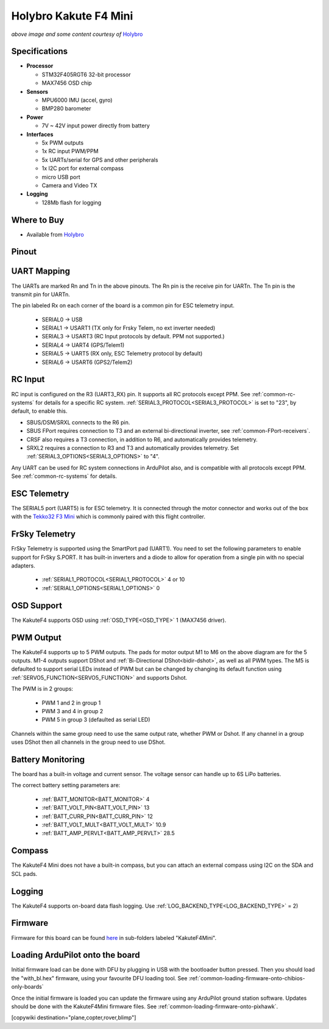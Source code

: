 .. _common-holybro-kakutef4-mini:

======================
Holybro Kakute F4 Mini
======================

.. image:: ../../../images/holybro-kakutef4-mini.jpg
    :target: ../_images/holybro-kakutef4-mini.jpg

*above image and some content courtesy of* `Holybro <http://www.holybro.com/product/kakute-f4-v2-mini>`__

Specifications
==============

-  **Processor**

   -  STM32F405RGT6 32-bit processor 
   -  MAX7456 OSD chip

-  **Sensors**

   -  MPU6000 IMU (accel, gyro)
   -  BMP280 barometer

-  **Power**

   -  7V ~ 42V input power directly from battery

-  **Interfaces**

   -  5x PWM outputs
   -  1x RC input PWM/PPM
   -  5x UARTs/serial for GPS and other peripherals
   -  1x I2C port for external compass
   -  micro USB port
   -  Camera and Video TX

-  **Logging**

   - 128Mb flash for logging

Where to Buy
============

- Available from `Holybro <http://www.holybro.com/product/kakute-f4-v2-mini>`__

Pinout
======

.. image:: ../../../images/kakutef4-mini-pinout.png
    :target: ../_images/kakutef4-mini-pinout.png

UART Mapping
============

The UARTs are marked Rn and Tn in the above pinouts. The Rn pin is the
receive pin for UARTn. The Tn pin is the transmit pin for UARTn.

The pin labeled Rx on each corner of the board is a common pin for
ESC telemetry input.

 - SERIAL0 -> USB
 - SERIAL1 -> USART1 (TX only for Frsky Telem, no ext inverter needed)
 - SERIAL3 -> USART3 (RC Input protocols by default. PPM not supported.)
 - SERIAL4 -> UART4 (GPS/Telem1)
 - SERIAL5 -> UART5 (RX only, ESC Telemetry protocol by default)
 - SERIAL6 -> USART6 (GPS2/Telem2)

RC Input
========
 
RC input is configured on the R3 (UART3_RX) pin. It supports all RC protocols except PPM. See :ref:`common-rc-systems` for details for a specific RC system. :ref:`SERIAL3_PROTOCOL<SERIAL3_PROTOCOL>` is set to "23", by default, to enable this.

- SBUS/DSM/SRXL connects to the R6 pin.

- SBUS FPort requires connection to T3 and an external bi-directional inverter, see :ref:`common-FPort-receivers`.

- CRSF also requires a T3 connection, in addition to R6, and automatically provides telemetry. 

- SRXL2 requires a connection to R3 and T3 and automatically provides telemetry.  Set :ref:`SERIAL3_OPTIONS<SERIAL3_OPTIONS>` to "4".

Any UART can be used for RC system connections in ArduPilot also, and is compatible with all protocols except PPM. See :ref:`common-rc-systems` for details.

ESC Telemetry
=============

The SERIAL5 port (UART5) is for ESC telemetry. It is connected through the motor connector and works out of the box with the `Tekko32 F3 Mini <https://shop.holybro.com/tekko32-f3-4in1-45a-mini-esc_p1132.html>`__ which is commonly paired with this flight controller.
 
FrSky Telemetry
===============

FrSky Telemetry is supported using the SmartPort pad (UART1). You need
to set the following parameters to enable support for FrSky S.PORT. It
has built-in inverters and a diode to allow for operation from a single
pin with no special adapters.

  - :ref:`SERIAL1_PROTOCOL<SERIAL1_PROTOCOL>` 4 or 10
  - :ref:`SERIAL1_OPTIONS<SERIAL1_OPTIONS>` 0

OSD Support
===========

The KakuteF4 supports OSD using :ref:`OSD_TYPE<OSD_TYPE>` 1 (MAX7456 driver).

PWM Output
==========

The KakuteF4 supports up to 5 PWM outputs. The pads for motor output
M1 to M6 on the above diagram are for the 5 outputs. M1-4 outputs
support DShot and :ref:`Bi-Directional DShot<bidir-dshot>`, as well as all PWM types. The M5 is defaulted to support serial LEDs instead of PWM but can be changed by changing its default function using :ref:`SERVO5_FUNCTION<SERVO5_FUNCTION>` and supports Dshot.

The PWM is in 2 groups:

 - PWM 1 and 2 in group 1
 - PWM 3 and 4 in group 2
 - PWM 5 in group 3 (defaulted as serial LED)

Channels within the same group need to use the same output rate, whether PWM or Dshot. If
any channel in a group uses DShot then all channels in the group need
to use DShot.

Battery Monitoring
==================

The board has a built-in voltage and current sensor. The voltage
sensor can handle up to 6S LiPo batteries.

The correct battery setting parameters are:

 - :ref:`BATT_MONITOR<BATT_MONITOR>` 4
 - :ref:`BATT_VOLT_PIN<BATT_VOLT_PIN>` 13
 - :ref:`BATT_CURR_PIN<BATT_CURR_PIN>` 12
 - :ref:`BATT_VOLT_MULT<BATT_VOLT_MULT>` 10.9
 - :ref:`BATT_AMP_PERVLT<BATT_AMP_PERVLT>` 28.5

Compass
=======

The KakuteF4 Mini does not have a built-in compass, but you can attach an external compass using I2C on the SDA and SCL pads.

Logging
=======

The KakuteF4 supports on-board data flash logging. Use :ref:`LOG_BACKEND_TYPE<LOG_BACKEND_TYPE>` = 2)

Firmware
========

Firmware for this board can be found `here <https://firmware.ardupilot.org>`_ in  sub-folders labeled
"KakuteF4Mini".

Loading ArduPilot onto the board
================================

Initial firmware load can be done with DFU by plugging in USB with the
bootloader button pressed. Then you should load the "with_bl.hex"
firmware, using your favourite DFU loading tool. See :ref:`common-loading-firmware-onto-chibios-only-boards`

Once the initial firmware is loaded you can update the firmware using
any ArduPilot ground station software. Updates should be done with the KakuteF4Mini firmware files. See :ref:`common-loading-firmware-onto-pixhawk`.

[copywiki destination="plane,copter,rover,blimp"]

